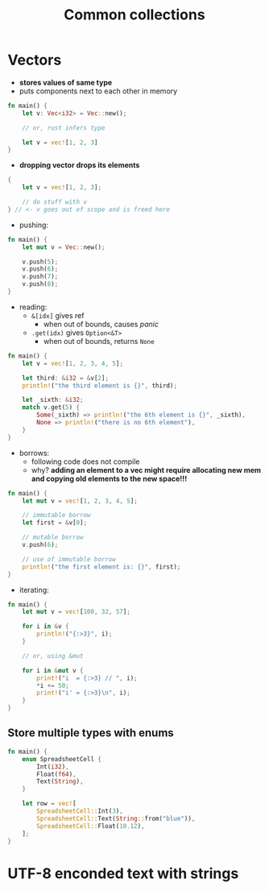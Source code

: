 #+TITLE: Common collections

* Vectors
+ *stores values of same type*
+ puts components next to each other in memory
#+begin_src rust
fn main() {
    let v: Vec<i32> = Vec::new();

    // or, rust infers type

    let v = vec![1, 2, 3]
}
#+end_src

+ *dropping vector drops its elements*
#+begin_src rust
{
    let v = vec![1, 2, 3];

    // do stuff with v
} // <- v goes out of scope and is freed here
#+end_src

+ pushing:
#+begin_src rust
fn main() {
    let mut v = Vec::new();

    v.push(5);
    v.push(6);
    v.push(7);
    v.push(8);
}
#+end_src

+ reading:
  - ~&[idx]~ gives ref
    * when out of bounds, causes /panic/
  - ~.get(idx)~ gives ~Option<&T>~
    * when out of bounds, returns ~None~
#+begin_src rust
fn main() {
    let v = vec![1, 2, 3, 4, 5];

    let third: &i32 = &v[2];
    println!("the third element is {}", third);

    let _sixth: &i32;
    match v.get(5) {
        Some(_sixth) => println!("the 6th element is {}", _sixth),
        None => println!("there is no 6th element"),
    }
}
#+end_src

#+RESULTS:
: the third element is 3
: there is no 6th element

+ borrows:
  - following code does not compile
  - why?
    *adding an element to a vec might require allocating new mem and copying old elements to the new space!!!*
#+begin_src rust
fn main() {
    let mut v = vec![1, 2, 3, 4, 5];

    // immutable borrow
    let first = &v[0];

    // mutable borrow
    v.push(6);

    // use of immutable borrow
    println!("the first element is: {}", first);
}
#+end_src

+ iterating:
#+begin_src rust
fn main() {
    let mut v = vec![100, 32, 57];

    for i in &v {
        println!("{:>3}", i);
    }

    // or, using &mut

    for i in &mut v {
        print!("i  = {:>3} // ", i);
        *i += 50;
        print!("i' = {:>3}\n", i);
    }
}
#+end_src

#+RESULTS:
: 100
:  32
:  57
: i  = 100 // i' = 150
: i  =  32 // i' =  82
: i  =  57 // i' = 107

** Store multiple types with enums
#+begin_src rust
fn main() {
    enum SpreadsheetCell {
        Int(i32),
        Float(f64),
        Text(String),
    }

    let row = vec![
        SpreadsheetCell::Int(3),
        SpreadsheetCell::Text(String::from("blue")),
        SpreadsheetCell::Float(10.12),
    ];
}
#+end_src

* UTF-8 enconded text with strings
